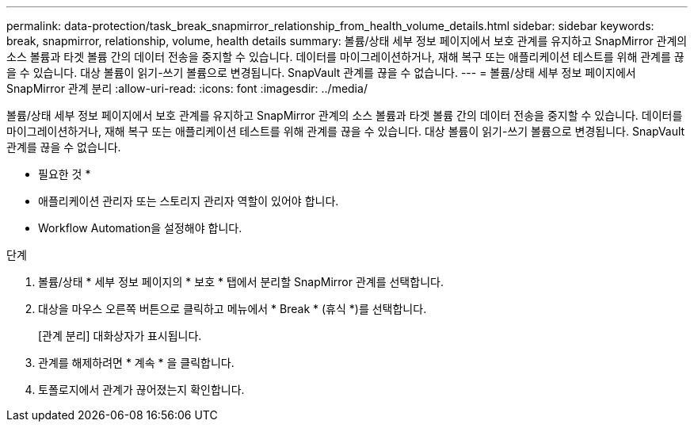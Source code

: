 ---
permalink: data-protection/task_break_snapmirror_relationship_from_health_volume_details.html 
sidebar: sidebar 
keywords: break, snapmirror, relationship, volume, health details 
summary: 볼륨/상태 세부 정보 페이지에서 보호 관계를 유지하고 SnapMirror 관계의 소스 볼륨과 타겟 볼륨 간의 데이터 전송을 중지할 수 있습니다. 데이터를 마이그레이션하거나, 재해 복구 또는 애플리케이션 테스트를 위해 관계를 끊을 수 있습니다. 대상 볼륨이 읽기-쓰기 볼륨으로 변경됩니다. SnapVault 관계를 끊을 수 없습니다. 
---
= 볼륨/상태 세부 정보 페이지에서 SnapMirror 관계 분리
:allow-uri-read: 
:icons: font
:imagesdir: ../media/


[role="lead"]
볼륨/상태 세부 정보 페이지에서 보호 관계를 유지하고 SnapMirror 관계의 소스 볼륨과 타겟 볼륨 간의 데이터 전송을 중지할 수 있습니다. 데이터를 마이그레이션하거나, 재해 복구 또는 애플리케이션 테스트를 위해 관계를 끊을 수 있습니다. 대상 볼륨이 읽기-쓰기 볼륨으로 변경됩니다. SnapVault 관계를 끊을 수 없습니다.

* 필요한 것 *

* 애플리케이션 관리자 또는 스토리지 관리자 역할이 있어야 합니다.
* Workflow Automation을 설정해야 합니다.


.단계
. 볼륨/상태 * 세부 정보 페이지의 * 보호 * 탭에서 분리할 SnapMirror 관계를 선택합니다.
. 대상을 마우스 오른쪽 버튼으로 클릭하고 메뉴에서 * Break * (휴식 *)를 선택합니다.
+
[관계 분리] 대화상자가 표시됩니다.

. 관계를 해제하려면 * 계속 * 을 클릭합니다.
. 토폴로지에서 관계가 끊어졌는지 확인합니다.

